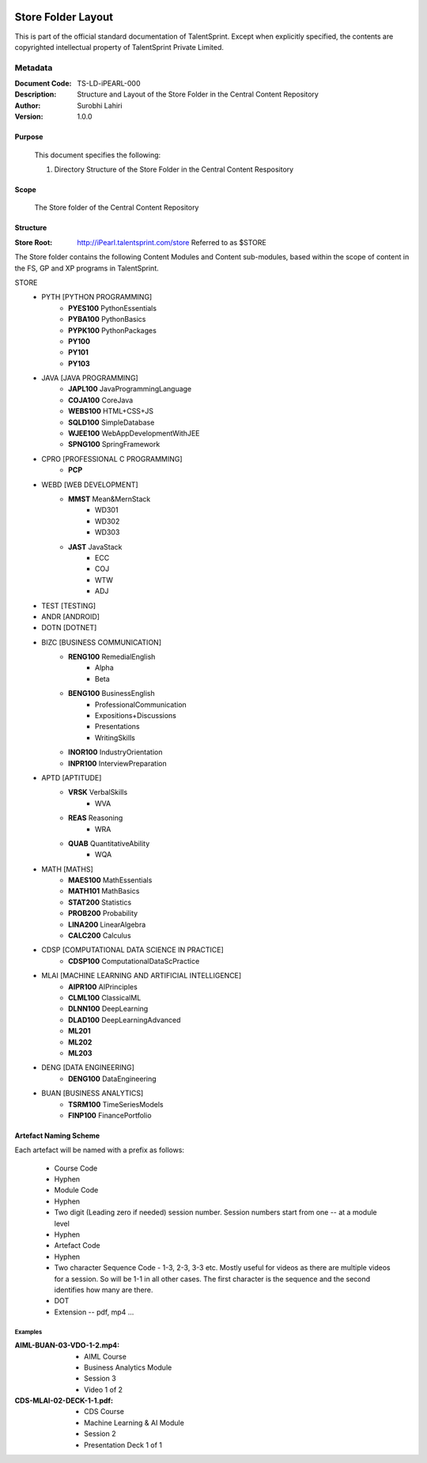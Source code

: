 .. image:: https://cdn.extras.talentsprint.com/CentralRepo/images/TS_updated_logo.png
  :width: 200

====================
Store Folder Layout
====================
This is part of the official standard documentation of TalentSprint.
Except when explicitly specified, the contents are copyrighted intellectual
property of TalentSprint Private Limited.

Metadata
--------

:Document Code: TS-LD-iPEARL-000

:Description: Structure and Layout of the Store Folder in the Central Content Repository

:Author: Surobhi Lahiri

:Version: 1.0.0

Purpose
+++++++
    This document specifies the following:
    
    1. Directory Structure of the Store Folder in the Central Content Respository

Scope
+++++
    The Store folder of the Central Content Repository

Structure
+++++++++

:Store Root: http://iPearl.talentsprint.com/store Referred to as $STORE

The Store folder contains the following Content Modules and Content sub-modules, based within the scope of content in the FS, GP and XP programs in TalentSprint.

STORE
   * PYTH [PYTHON PROGRAMMING]
      + **PYES100** PythonEssentials
      + **PYBA100** PythonBasics
      + **PYPK100** PythonPackages
      + **PY100**
      + **PY101**
      + **PY103**

   * JAVA [JAVA PROGRAMMING]
      + **JAPL100** JavaProgrammingLanguage
      + **COJA100** CoreJava
      + **WEBS100** HTML+CSS+JS
      + **SQLD100** SimpleDatabase
      + **WJEE100** WebAppDevelopmentWithJEE
      + **SPNG100** SpringFramework
   
   * CPRO [PROFESSIONAL C PROGRAMMING]
      + **PCP**
   
   * WEBD [WEB DEVELOPMENT]
      + **MMST** Mean&MernStack
         - WD301
         - WD302
         - WD303
      + **JAST** JavaStack
         - ECC
         - COJ
         - WTW
         - ADJ

   * TEST [TESTING]
   
   * ANDR [ANDROID]

   * DOTN [DOTNET]

   * BIZC [BUSINESS COMMUNICATION]
      + **RENG100** RemedialEnglish
         - Alpha
         - Beta
      + **BENG100** BusinessEnglish
         - ProfessionalCommunication
         - Expositions+Discussions
         - Presentations
         - WritingSkills
      + **INOR100** IndustryOrientation
      + **INPR100** InterviewPreparation

   * APTD [APTITUDE]
      + **VRSK** VerbalSkills
         - WVA
      + **REAS** Reasoning
         - WRA
      + **QUAB** QuantitativeAbility
         - WQA

   * MATH [MATHS]
      + **MAES100** MathEssentials
      + **MATH101** MathBasics
      + **STAT200** Statistics
      + **PROB200** Probability 
      + **LINA200** LinearAlgebra
      + **CALC200** Calculus

   * CDSP [COMPUTATIONAL DATA SCIENCE IN PRACTICE]
      + **CDSP100** ComputationalDataScPractice

   * MLAI [MACHINE LEARNING AND ARTIFICIAL INTELLIGENCE]
      + **AIPR100** AIPrinciples
      + **CLML100** ClassicalML
      + **DLNN100** DeepLearning
      + **DLAD100** DeepLearningAdvanced
      + **ML201**
      + **ML202**
      + **ML203**

   * DENG [DATA ENGINEERING]
      + **DENG100** DataEngineering

   * BUAN [BUSINESS ANALYTICS]
      + **TSRM100** TimeSeriesModels
      + **FINP100** FinancePortfolio


Artefact Naming Scheme
++++++++++++++++++++++
Each artefact will be named with a prefix as follows:

    * Course Code
    * Hyphen
    * Module Code
    * Hyphen
    * Two digit (Leading zero if needed) session number. 
      Session numbers start from one -- at a module level
    * Hyphen
    * Artefact Code
    * Hyphen
    * Two character Sequence Code - 1-3, 2-3, 3-3 etc. Mostly useful for
      videos as there are multiple videos for a session. So will be
      1-1 in all other cases. The first character is the sequence and
      the second identifies how many are there. 
    * DOT
    * Extension -- pdf, mp4 ...

Examples
^^^^^^^^
:AIML-BUAN-03-VDO-1-2.mp4: 
    * AIML Course
    * Business Analytics Module
    * Session 3
    * Video 1 of 2

:CDS-MLAI-02-DECK-1-1.pdf:
    * CDS Course
    * Machine Learning & AI Module
    * Session 2
    * Presentation Deck 1 of 1
